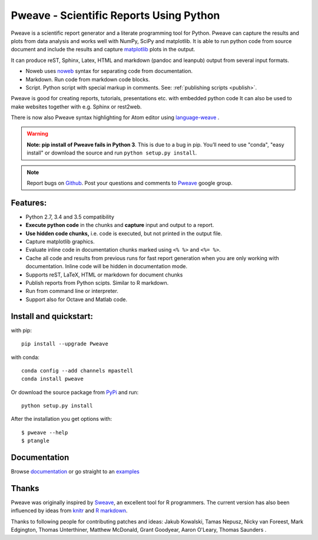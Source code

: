 Pweave - Scientific Reports Using Python
========================================

Pweave is a scientific report generator and a literate programming
tool for Python. Pweave can capture the results and plots from data
analysis and works well with NumPy, SciPy and matplotlib. It is able to run
python code from source document and include the results and capture
`matplotlib <http://matplotlib.sourceforge.net/>`_ plots in the output.

It can produce reST, Sphinx, Latex, HTML and markdown (pandoc and leanpub)
output from several input formats.

- Noweb  uses `noweb <http://www.cs.tufts.edu/~nr/noweb/>`_ syntax for separating code from documentation.
- Markdown. Run code from markdown code blocks.
- Script. Python script with special markup in comments. See: :ref:`publishing scripts <publish>`.

Pweave is good for creating reports, tutorials, presentations etc. with embedded python
code It can also be used to make websites together with e.g. Sphinx or rest2web.

There is now also Pweave syntax highlighting for Atom editor using
`language-weave <https://atom.io/packages/language-weave>`_ .

.. warning:: **Note: pip install of Pweave fails in Python 3**. This is due to a bug in pip. You’ll
   need to use "conda", "easy install" or download the source and run ``python setup.py install``.

.. note::

   Report bugs on `Github <https://github.com/mpastell/Pweave>`_.
   Post your questions and comments to `Pweave <https://groups.google.com/forum/?fromgroups=#!forum/pweave>`_
   google group.

Features:
---------

* Python 2.7, 3.4 and 3.5 compatibility
* **Execute python code** in the chunks and **capture** input and output to a report.
* **Use hidden code chunks,** i.e. code is executed, but not printed in the output file.
* Capture matplotlib graphics.
* Evaluate inline code in documentation chunks marked using ``<% %>`` and ``<%= %>``.
* Cache all code and results from previous runs for fast report
  generation when you are only working with documentation. Inline code
  will be hidden in documentation mode.
* Supports reST, LaTeX, HTML or markdown for document chunks
* Publish reports from Python scipts. Similar to R markdown.
* Run from command line or interpreter.
* Support also for Octave and Matlab code.

Install and quickstart:
-----------------------

with pip::

  pip install --upgrade Pweave

with conda::

  conda config --add channels mpastell
  conda install pweave

Or download the source package from `PyPi
<http://pypi.python.org/pypi/Pweave>`_ and run::

  python setup.py install

After the installation you get options with:

::

  $ pweave --help
  $ ptangle


Documentation
-------------

Browse `documentation <docs.html>`_ or go straight to an `examples <examples/index.html>`_

Thanks
------

Pweave was originally inspired by `Sweave <http://www.stat.uni-muenchen.de/~leisch/Sweave/>`_, an excellent tool
for R programmers. The current version has also been influenced by ideas from `knitr <http://yihui.name/knitr/>`_
and `R markdown <http://rmarkdown.rstudio.com/>`_.

Thanks to following people for contributing patches and ideas: Jakub Kowalski, Tamas
Nepusz, Nicky van Foreest, Mark Edgington, Thomas Unterthiner, Matthew
McDonald, Grant Goodyear, Aaron O'Leary, Thomas Saunders .
